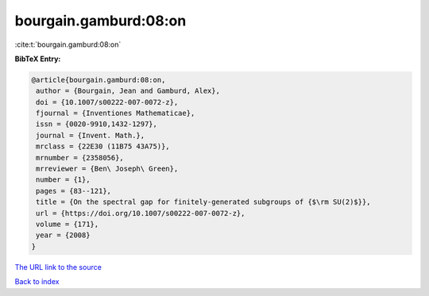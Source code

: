 bourgain.gamburd:08:on
======================

:cite:t:`bourgain.gamburd:08:on`

**BibTeX Entry:**

.. code-block:: bibtex

   @article{bourgain.gamburd:08:on,
    author = {Bourgain, Jean and Gamburd, Alex},
    doi = {10.1007/s00222-007-0072-z},
    fjournal = {Inventiones Mathematicae},
    issn = {0020-9910,1432-1297},
    journal = {Invent. Math.},
    mrclass = {22E30 (11B75 43A75)},
    mrnumber = {2358056},
    mrreviewer = {Ben\ Joseph\ Green},
    number = {1},
    pages = {83--121},
    title = {On the spectral gap for finitely-generated subgroups of {$\rm SU(2)$}},
    url = {https://doi.org/10.1007/s00222-007-0072-z},
    volume = {171},
    year = {2008}
   }
`The URL link to the source <ttps://doi.org/10.1007/s00222-007-0072-z}>`_


`Back to index <../By-Cite-Keys.html>`_
